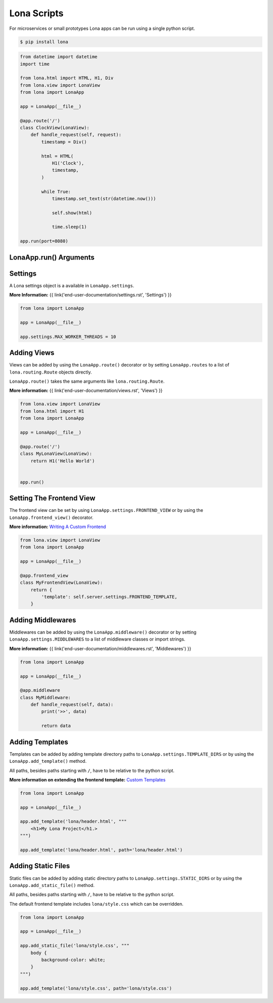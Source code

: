 

Lona Scripts
============

For microservices or small prototypes Lona apps can be run using a single
python script.

.. code-block:: text

    $ pip install lona

.. code-block:: python

    from datetime import datetime
    import time

    from lona.html import HTML, H1, Div
    from lona.view import LonaView
    from lona import LonaApp

    app = LonaApp(__file__)

    @app.route('/')
    class ClockView(LonaView):
        def handle_request(self, request):
            timestamp = Div()

            html = HTML(
                H1('Clock'),
                timestamp,
            )

            while True:
                timestamp.set_text(str(datetime.now()))

                self.show(html)

                time.sleep(1)

    app.run(port=8080)


LonaApp.run\(\) Arguments
-------------------------

.. table::

    ^Name             ^Default      ^Description
    |host             |'localhost' |(Str) Host to bind against
    |port             |8080        |(Int) Port to bind against
    |log_level        |'info'      |(Str) Set log level to [debug,info,warn,error,critical]
    |loggers          |[]          |(List) Enable or disable a given list of loggers <br> To include a logger use "+{LOGGER_NAME}", <br> to exclude "_{LOGGER_NAME}"
    |debug_mode       |''          |(Str) Enable debug log for {messages,views,input-events}
    |shutdown_timeout |0           |(Int) aiohttp server shutdown timeout
    |shell            |False       |(Bool) Embed a shell in the same process as the server
    |shell_server_url |''          |(Str) Lona Shell Server URL<br>More information: <a href="/end-user-documentation/debugging.html#lona-shell">Lona Shell</a>


Settings
--------

A Lona settings object is a available in ``LonaApp.settings``.

**More Information:**
{{ link('end-user-documentation/settings.rst', 'Settings') }}

.. code-block:: python

    from lona import LonaApp

    app = LonaApp(__file__)

    app.settings.MAX_WORKER_THREADS = 10


Adding Views
------------

Views can be added by using the ``LonaApp.route()`` decorator or by setting
``LonaApp.routes`` to a list of ``lona.routing.Route`` objects directly.

``LonaApp.route()`` takes the same arguments like ``lona.routing.Route``.

**More information:**
{{ link('end-user-documentation/views.rst', 'Views') }}

.. code-block:: python

    from lona.view import LonaView
    from lona.html import H1
    from lona import LonaApp

    app = LonaApp(__file__)

    @app.route('/')
    class MyLonaView(LonaView):
        return H1('Hello World')


    app.run()


Setting The Frontend View
-------------------------

The frontend view can be set by using ``LonaApp.settings.FRONTEND_VIEW`` or
by using the ``LonaApp.frontend_view()`` decorator.

**More information:**
`Writing A Custom Frontend </end-user-documentation/frontends.html#writing-a-custom-frontend-view>`_

.. code-block:: python

    from lona.view import LonaView
    from lona import LonaApp

    app = LonaApp(__file__)

    @app.frontend_view
    class MyFrontendView(LonaView):
        return {
            'template': self.server.settings.FRONTEND_TEMPLATE,
        }


Adding Middlewares
------------------

Middlewares can be added by using the ``LonaApp.middleware()`` decorator or by
setting ``LonaApp.settings.MIDDLEWARES`` to a list of middleware classes
or import strings.

**More information:**
{{ link('end-user-documentation/middlewares.rst', 'Middlewares') }}

.. code-block:: python

    from lona import LonaApp

    app = LonaApp(__file__)

    @app.middleware
    class MyMiddleware:
        def handle_request(self, data):
            print('>>', data)

            return data


Adding Templates
----------------

Templates can be added by adding template directory paths to
``LonaApp.settings.TEMPLATE_DIRS`` or by using the ``LonaApp.add_template()``
method.

All paths, besides paths starting with ``/``, have to be relative to the python
script.

**More information on extending the frontend template:**
`Custom Templates </end-user-documentation/frontends.html#custom-templates>`_

.. code-block:: python

    from lona import LonaApp

    app = LonaApp(__file__)

    app.add_template('lona/header.html', """
        <h1>My Lona Project</h1.>
    """)

    app.add_template('lona/header.html', path='lona/header.html')


Adding Static Files
-------------------

Static files can be added by adding static directory paths to
``LonaApp.settings.STATIC_DIRS`` or by using the ``LonaApp.add_static_file()``
method.

All paths, besides paths starting with ``/``, have to be relative to the python
script.

The default frontend template includes ``lona/style.css`` which can be
overridden.

.. code-block:: python

    from lona import LonaApp

    app = LonaApp(__file__)

    app.add_static_file('lona/style.css', """
        body {
            background-color: white;
        }
    """)

    app.add_template('lona/style.css', path='lona/style.css')
